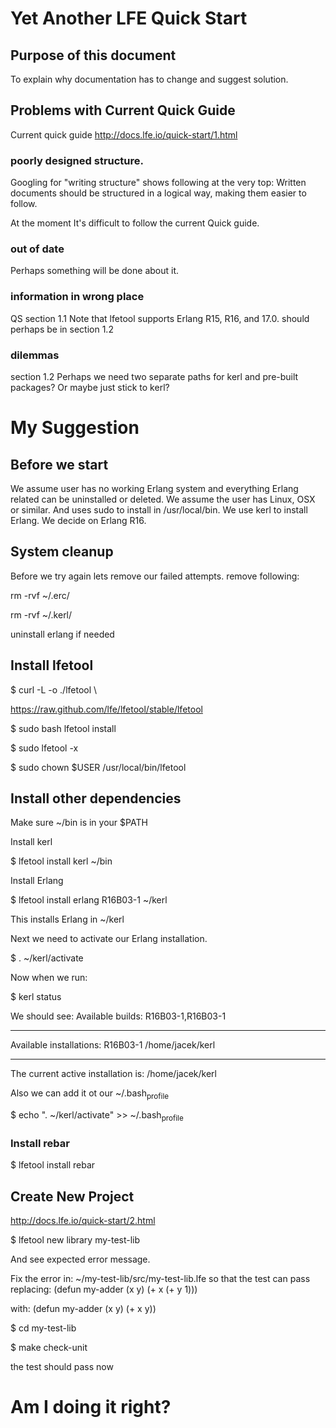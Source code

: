 * Yet Another LFE Quick Start
** Purpose of this document
To explain why documentation has to change and suggest solution.
** Problems with Current Quick Guide
Current quick guide http://docs.lfe.io/quick-start/1.html
*** poorly designed structure.
Googling for "writing structure" shows following at the very top:
Written documents should be structured in a logical way, making them easier to
follow.

At the moment It's difficult to follow the current Quick guide.
*** out of date
Perhaps something will be done about it.
*** information in wrong place
QS section 1.1
Note that lfetool supports Erlang R15, R16, and 17.0.
should perhaps be in section 1.2
*** dilemmas
section 1.2
Perhaps we need two separate paths for kerl and pre-built packages?
Or maybe just stick to kerl?
* My Suggestion
** Before we start
   We assume user has no working Erlang system and everything Erlang related
can be uninstalled or deleted.
We assume the user has Linux, OSX or similar.
And uses sudo to install in /usr/local/bin.
We use kerl to install Erlang.
We decide on Erlang R16.
** System cleanup
Before we try again lets remove our failed attempts.
remove following:

rm -rvf ~/.erc/

rm -rvf ~/.kerl/

uninstall erlang if needed
** Install lfetool
$ curl -L -o ./lfetool \

    https://raw.github.com/lfe/lfetool/stable/lfetool

$ sudo bash lfetool install

$ sudo lfetool -x

$ sudo chown $USER /usr/local/bin/lfetool

** Install other dependencies
Make sure ~/bin is in your $PATH

Install kerl

$ lfetool install kerl ~/bin

Install Erlang

$  lfetool install erlang R16B03-1 ~/kerl

This installs Erlang in ~/kerl

Next we need to activate our Erlang installation.

$ . ~/kerl/activate

Now when we run:

$ kerl status

We should see:
Available builds:
R16B03-1,R16B03-1
----------
Available installations:
R16B03-1 /home/jacek/kerl
----------
The current active installation is:
/home/jacek/kerl

Also we can add it ot our ~/.bash_profile

$ echo ". ~/kerl/activate" >> ~/.bash_profile

*** Install rebar
 $ lfetool install rebar
** Create New Project
http://docs.lfe.io/quick-start/2.html

 $  lfetool new library my-test-lib

And see expected error message.

Fix the error in:
~/my-test-lib/src/my-test-lib.lfe
so that the test can pass
replacing:
(defun my-adder (x y)
  (+ x (+ y 1)))

with:
(defun my-adder (x y)
  (+ x y))


$ cd my-test-lib

$ make check-unit

the test should pass now

* Am I doing it right?
